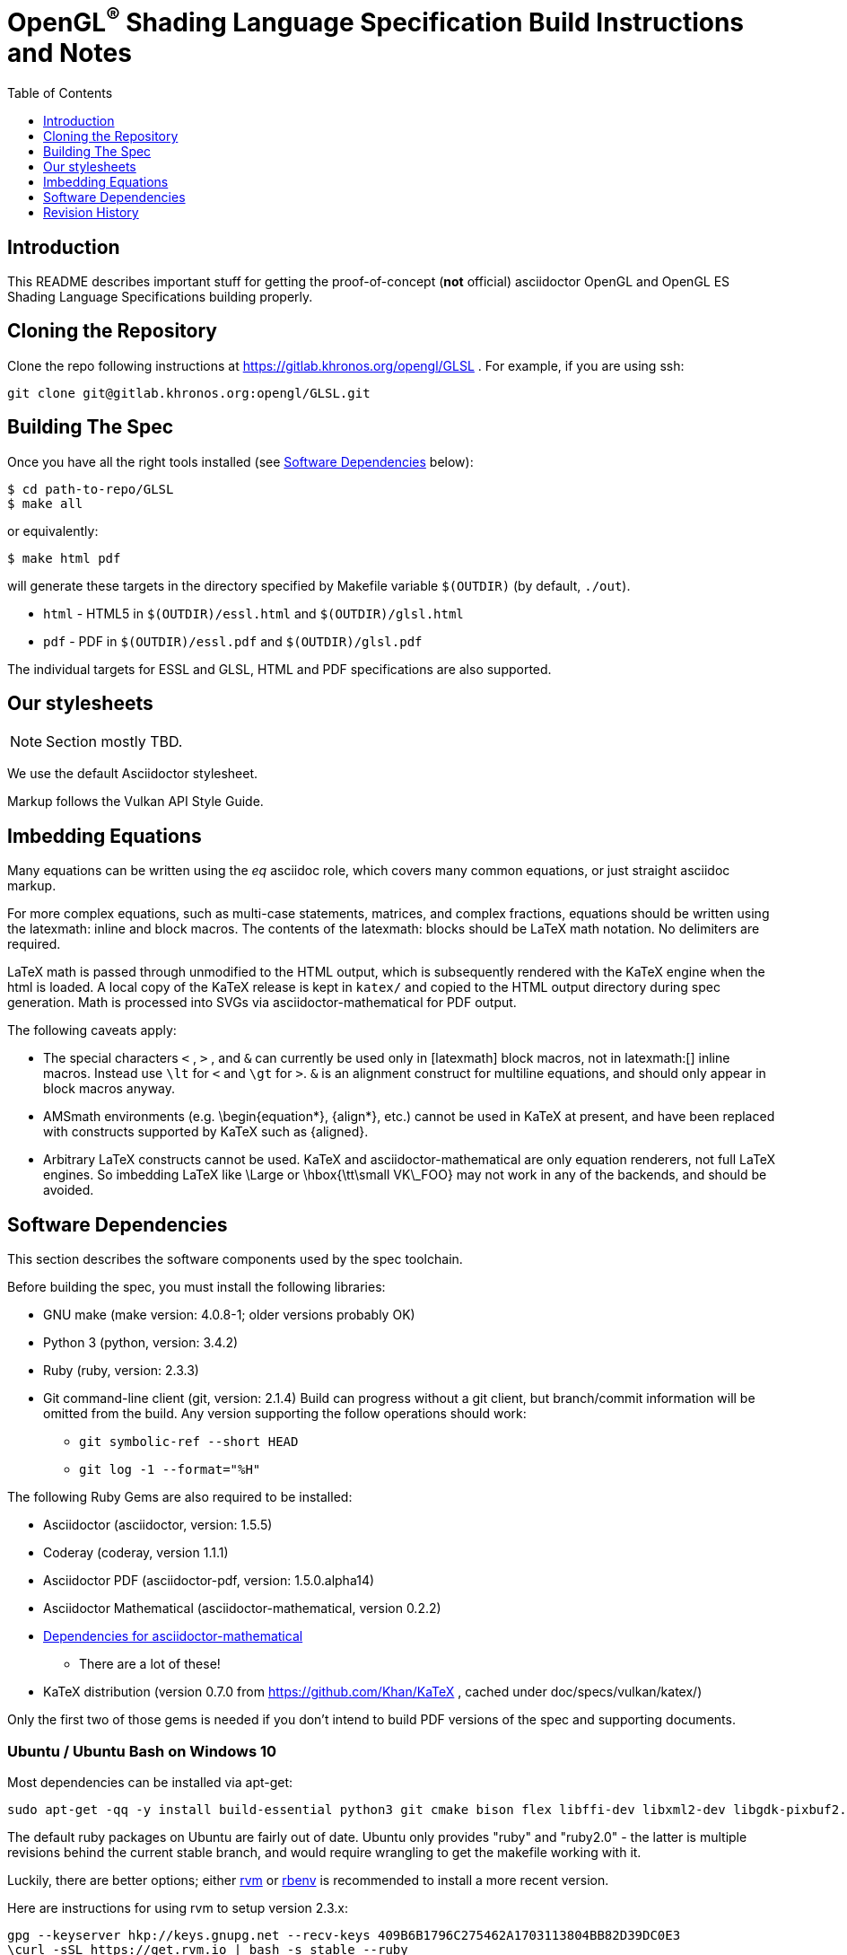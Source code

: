 = OpenGL^(R)^ Shading Language Specification Build Instructions and Notes =
:toc2:
:toclevels: 1


[[intro]]
== Introduction

This README describes important stuff for getting the proof-of-concept
(*not* official) asciidoctor OpenGL and OpenGL ES Shading Language
Specifications building properly.


[[repo]]
== Cloning the Repository

Clone the repo following instructions at https://gitlab.khronos.org/opengl/GLSL .
For example, if you are using ssh:

    git clone git@gitlab.khronos.org:opengl/GLSL.git


[[building]]
== Building The Spec ==

Once you have all the right tools installed (see <<depends,Software
Dependencies>> below):

    $ cd path-to-repo/GLSL
    $ make all

or equivalently:

    $ make html pdf

will generate these targets in the directory specified by Makefile variable
`$(OUTDIR)` (by default, `./out`).

  * `html` - HTML5 in `$(OUTDIR)/essl.html` and `$(OUTDIR)/glsl.html`
  * `pdf` - PDF in `$(OUTDIR)/essl.pdf` and `$(OUTDIR)/glsl.pdf`

The individual targets for ESSL and GLSL, HTML and PDF specifications
are also supported.


[[styles]]
== Our stylesheets ==

NOTE: Section mostly TBD.

We use the default Asciidoctor stylesheet.

Markup follows the Vulkan API Style Guide.


[[equations]]
== Imbedding Equations

Many equations can be written using the _eq_ asciidoc role, which covers
many common equations, or just straight asciidoc markup.

For more complex equations, such as multi-case statements, matrices, and
complex fractions, equations should be written using the latexmath: inline
and block macros. The contents of the latexmath: blocks should be LaTeX math
notation. No delimiters are required.

LaTeX math is passed through unmodified to the HTML output, which is
subsequently rendered with the KaTeX engine when the html is loaded. A local
copy of the KaTeX release is kept in `katex/` and copied to the HTML output
directory during spec generation. Math is processed into SVGs via
asciidoctor-mathematical for PDF output.

The following caveats apply:

  * The special characters `<` , `>` , and `&` can currently be used only in
    +++[latexmath]+++ block macros, not in +++latexmath:[]+++ inline macros.
    Instead use `\lt` for `<` and `\gt` for `>`. `&` is an alignment construct
    for multiline equations, and should only appear in block macros anyway.
  * AMSmath environments (e.g. pass:[\begin{equation*}], pass:[{align*}],
    etc.) cannot be used in KaTeX at present, and have been replaced with
    constructs supported by KaTeX such as pass:[{aligned}].
  * Arbitrary LaTeX constructs cannot be used. KaTeX and
    asciidoctor-mathematical are only equation renderers, not full LaTeX
    engines. So imbedding LaTeX like \Large or pass:[\hbox{\tt\small VK\_FOO}]
    may not work in any of the backends, and should be avoided.


[[depends]]
== Software Dependencies ==

This section describes the software components used by the spec toolchain.

Before building the spec, you must install the following libraries:

  * GNU make (make version: 4.0.8-1; older versions probably OK)
  * Python 3 (python, version: 3.4.2)
  * Ruby (ruby, version: 2.3.3)
  * Git command-line client (git, version: 2.1.4)
        Build can progress without a git client, but branch/commit information
        will be omitted from the build.
    Any version supporting the follow operations should work:
  ** `git symbolic-ref --short HEAD`
  ** `git log -1 --format="%H"`

The following Ruby Gems are also required to be installed:

  * Asciidoctor (asciidoctor, version: 1.5.5)
  * Coderay (coderay, version 1.1.1)
  * Asciidoctor PDF (asciidoctor-pdf, version: 1.5.0.alpha14)
  * Asciidoctor Mathematical (asciidoctor-mathematical, version 0.2.2)
  * https://github.com/asciidoctor/asciidoctor-mathematical#dependencies[Dependencies for asciidoctor-mathematical]
  ** There are a lot of these!
  * KaTeX distribution (version 0.7.0 from https://github.com/Khan/KaTeX ,
    cached under doc/specs/vulkan/katex/)

Only the first two of those gems is needed if you don't intend to build PDF
versions of the spec and supporting documents.


[[depends-ubuntu]]
=== Ubuntu / Ubuntu Bash on Windows 10

Most dependencies can be installed via apt-get:

        sudo apt-get -qq -y install build-essential python3 git cmake bison flex libffi-dev libxml2-dev libgdk-pixbuf2.0-dev libcairo2-dev libpango1.0-dev ttf-lyx gtk-doc-tools

The default ruby packages on Ubuntu are fairly out of date.
Ubuntu only provides "ruby" and "ruby2.0" - the latter is multiple revisions
behind the current stable branch, and would require wrangling to get the
makefile working with it.

Luckily, there are better options; either https://rvm.io[rvm] or
https://github.com/rbenv/rbenv[rbenv] is recommended to install a more
recent version.

Here are instructions for using rvm to setup version 2.3.x:

        gpg --keyserver hkp://keys.gnupg.net --recv-keys 409B6B1796C275462A1703113804BB82D39DC0E3
        \curl -sSL https://get.rvm.io | bash -s stable --ruby
        source ~/.rvm/scripts/rvm
        rvm install ruby-2.3
        rvm use ruby-2.3

NOTE: Windows 10 Bash will need to be launched with the "-l" option
appended, so that it runs a login shell; otherwise RVM won't function
correctly on future launches.

NOTE: Most of the tools on Bash for Windows are quite happy with Windows
line endings (CR LF), but bash scripts expect Unix line endings (LF).
This means that if you try to run scripts like ./makeAllExts, you'll need to
have them checked out with those line endings.

[[depends-osx]]
=== OSX

OSX should work in the same way as for ubuntu by using the Homebrew package
manager, with the exception that you can simply install the ruby package via
`brew` rather than using a ruby-specific version manager.

You'll likely also need to install additional fonts for the PDF build via
mathematical, which you can do with:

        cd ~/Library/Fonts
        curl -LO http://mirrors.ctan.org/fonts/cm/ps-type1/bakoma/ttf/cmex10.ttf \
                 -LO http://mirrors.ctan.org/fonts/cm/ps-type1/bakoma/ttf/cmmi10.ttf \
                 -LO http://mirrors.ctan.org/fonts/cm/ps-type1/bakoma/ttf/cmr10.ttf \
                 -LO http://mirrors.ctan.org/fonts/cm/ps-type1/bakoma/ttf/cmsy10.ttf \
                 -LO http://mirrors.ctan.org/fonts/cm/ps-type1/bakoma/ttf/esint10.ttf \
                 -LO http://mirrors.ctan.org/fonts/cm/ps-type1/bakoma/ttf/eufm10.ttf \
                 -LO http://mirrors.ctan.org/fonts/cm/ps-type1/bakoma/ttf/msam10.ttf \
                 -LO http://mirrors.ctan.org/fonts/cm/ps-type1/bakoma/ttf/msbm10.ttf


[[depends-windows]]
=== Windows

Most of the dependencies on unix packages are light enough that it's
possible to build the spec natively in Windows, but it means
bypassing the makefile and calling functions directly.
This might be solved in future. For now, there are three options for
Windows users:

        * <<depends-ubuntu, Ubuntu Bash on Windows 10>>
        * <<MinGW>> (PDF builds not tested)
        * <<Cygwin>>


==== MinGW

MinGW can be obtained here: http://www.mingw.org/

Once the installer has run its initial setup, following the
http://www.mingw.org/wiki/Getting_Started[instructions on the website], you
should install the "mingw-developer-tools", "mingw-base" and "msys-base"
packages.
The "msys-base" package allows you to use a bash terminal from windows with
whatever is normally in your path on Windows, as well as the unix tools
installed by MinGW.

In the native Windows environment, you should also install the following
native packages:

  * Python 3.x (https://www.python.org/downloads/)
  * Ruby 2.x (https://rubyinstaller.org/)
  * Git command-line client (https://git-scm.com/download)

Once this is setup, and the necessary ruby gems are installed, launch the
msys bash shell, and navigate to the spec Makefile.
From there, you'll need to set `PYTHON=` to the location of your python
executable for version 3.x before your make command - but otherwise
everything other than pdf builds should just work.

NOTE: Building the PDF spec via this path has not yet been tested but *may* be
possible - liblasem is the main issue and it looks like there is now a mingw32
build of it available.


==== Cygwin

When installing Cygwin, you should install the following packages via setup:

    autoconf
    bison
    cmake
    curl    // Only used to download fonts, can be done in another way
    flex
    gcc-core
    gcc-g++
    git
    libcairo-devel
    libcairo2
    libffi-devel
    libgdk_pixbuf2.0-devel
    libiconv
    liblasem0.4-devel
    libpango1.0-devel
    libpango1.0_0
    libxml2
    libxml2-devel
    make
    python3
    ruby
    ruby-devel

NOTE: Native versions of some of these packages are usable, but care should be
taken for incompatibilities with various parts of cygwin - e.g. paths.
Ruby in particular is unable to resolve Windows paths correctly via the native
version.
Python and Git for Windows can be used, though for Python you'll need to set the
path to it via the PYTHON environment variable, before calling make.

When it comes to installing the mathematical ruby gem, there are two things
that will require tweaking to get it working.
Firstly, instead of:

        MATHEMATICAL_SKIP_STRDUP=1 gem install asciidoctor-mathematical

You should use

        MATHEMATICAL_USE_SYSTEM_LASEM=1 gem install asciidoctor-mathematical

The latter causes it to use the lasem package already installed, rather than
trying to build a fresh one.

The mathematical gem also looks for "liblasem" rather than "liblasem0.4" as
installed by the lasem0.4-devel package, so it is necessary to add a symlink
to your /lib directory using:

    ln -s /lib/liblasem-0.4.dll.a /lib/liblasem.dll.a

<<Ruby Gems>> are not installed to a location that is in your path normally.
Gems are installed to `~/bin/` - you should add this to your path before
calling make:

    export PATH=~/bin:$PATH

Finally, you'll need to manually install fonts for lasem via the following
commands:

    mkdir /usr/share/fonts/truetype
    cd /usr/share/fonts/truetype
    curl -LO http://mirrors.ctan.org/fonts/cm/ps-type1/bakoma/ttf/cmex10.ttf \
         -LO http://mirrors.ctan.org/fonts/cm/ps-type1/bakoma/ttf/cmmi10.ttf \
         -LO http://mirrors.ctan.org/fonts/cm/ps-type1/bakoma/ttf/cmr10.ttf \
         -LO http://mirrors.ctan.org/fonts/cm/ps-type1/bakoma/ttf/cmsy10.ttf \
         -LO http://mirrors.ctan.org/fonts/cm/ps-type1/bakoma/ttf/esint10.ttf \
         -LO http://mirrors.ctan.org/fonts/cm/ps-type1/bakoma/ttf/eufm10.ttf \
         -LO http://mirrors.ctan.org/fonts/cm/ps-type1/bakoma/ttf/msam10.ttf \
         -LO http://mirrors.ctan.org/fonts/cm/ps-type1/bakoma/ttf/msbm10.ttf


=== Ruby Gems

The following ruby gems can be installed directly via the `gem install`
command, once the platform is set up:

        gem install rake asciidoctor coderay
        MATHEMATICAL_SKIP_STRDUP=1 gem install asciidoctor-mathematical
        gem install --pre asciidoctor-pdf

Note: Only the first of these is required for non-PDF builds.


[[history]]
== Revision History

  * 2017-03-05 - Updated for move to OpenGL/GLSL repository.
  * 2017-01-30 - Lifted and modified from Vulkan README
